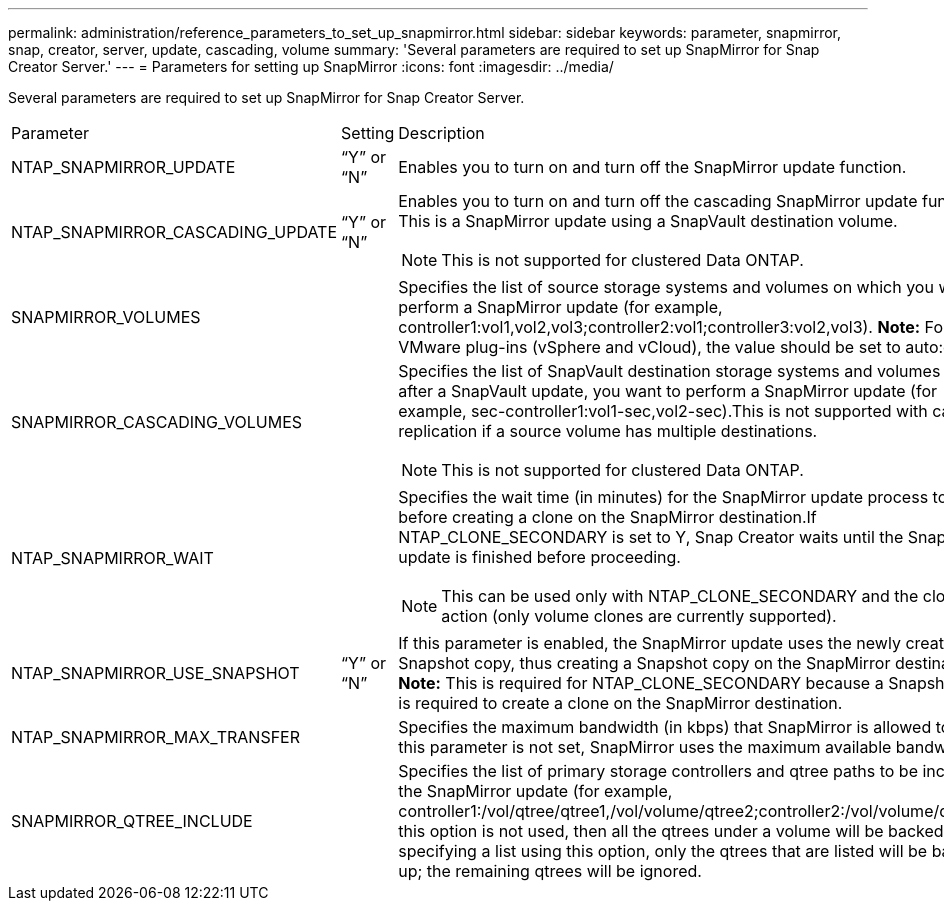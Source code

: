 ---
permalink: administration/reference_parameters_to_set_up_snapmirror.html
sidebar: sidebar
keywords: parameter, snapmirror, snap, creator, server, update, cascading, volume
summary: 'Several parameters are required to set up SnapMirror for Snap Creator Server.'
---
= Parameters for setting up SnapMirror
:icons: font
:imagesdir: ../media/

[.lead]
Several parameters are required to set up SnapMirror for Snap Creator Server.

|===
| Parameter| Setting| Description
a|
NTAP_SNAPMIRROR_UPDATE
a|
"`Y`" or "`N`"
a|
Enables you to turn on and turn off the SnapMirror update function.
a|
NTAP_SNAPMIRROR_CASCADING_UPDATE
a|
"`Y`" or "`N`"
a|
Enables you to turn on and turn off the cascading SnapMirror update function. This is a SnapMirror update using a SnapVault destination volume.

NOTE: This is not supported for clustered Data ONTAP.

a|
SNAPMIRROR_VOLUMES
a|

a|
Specifies the list of source storage systems and volumes on which you want to perform a SnapMirror update (for example, controller1:vol1,vol2,vol3;controller2:vol1;controller3:vol2,vol3). *Note:* For the VMware plug-ins (vSphere and vCloud), the value should be set to auto:detect.

a|
SNAPMIRROR_CASCADING_VOLUMES
a|

a|
Specifies the list of SnapVault destination storage systems and volumes where, after a SnapVault update, you want to perform a SnapMirror update (for example, sec-controller1:vol1-sec,vol2-sec).This is not supported with cascade replication if a source volume has multiple destinations.

NOTE: This is not supported for clustered Data ONTAP.

a|
NTAP_SNAPMIRROR_WAIT
a|

a|
Specifies the wait time (in minutes) for the SnapMirror update process to finish before creating a clone on the SnapMirror destination.If NTAP_CLONE_SECONDARY is set to Y, Snap Creator waits until the SnapMirror update is finished before proceeding.

NOTE: This can be used only with NTAP_CLONE_SECONDARY and the cloneVol action (only volume clones are currently supported).

a|
NTAP_SNAPMIRROR_USE_SNAPSHOT
a|
"`Y`" or "`N`"
a|
If this parameter is enabled, the SnapMirror update uses the newly created Snapshot copy, thus creating a Snapshot copy on the SnapMirror destination. *Note:* This is required for NTAP_CLONE_SECONDARY because a Snapshot copy is required to create a clone on the SnapMirror destination.

a|
NTAP_SNAPMIRROR_MAX_TRANSFER
a|

a|
Specifies the maximum bandwidth (in kbps) that SnapMirror is allowed to use.If this parameter is not set, SnapMirror uses the maximum available bandwidth.

a|
SNAPMIRROR_QTREE_INCLUDE
a|

a|
Specifies the list of primary storage controllers and qtree paths to be included in the SnapMirror update (for example, controller1:/vol/qtree/qtree1,/vol/volume/qtree2;controller2:/vol/volume/qtree1).If this option is not used, then all the qtrees under a volume will be backed up. By specifying a list using this option, only the qtrees that are listed will be backed up; the remaining qtrees will be ignored.

|===
